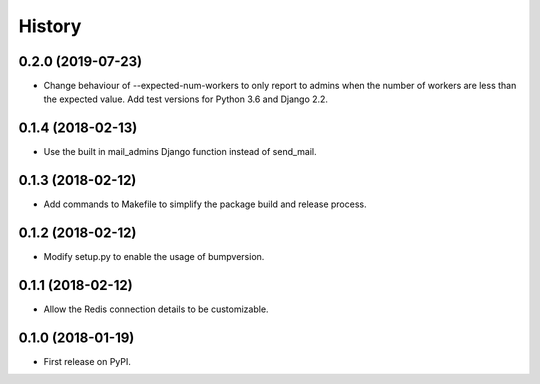 .. :changelog:

History
-------

0.2.0 (2019-07-23)
++++++++++++++++++

* Change behaviour of --expected-num-workers to only report to admins when the number of workers are less than the expected value. Add test versions for Python 3.6 and Django 2.2.

0.1.4 (2018-02-13)
++++++++++++++++++

* Use the built in mail_admins Django function instead of send_mail.

0.1.3 (2018-02-12)
++++++++++++++++++

* Add commands to Makefile to simplify the package build and release process.

0.1.2 (2018-02-12)
++++++++++++++++++

* Modify setup.py to enable the usage of bumpversion.

0.1.1 (2018-02-12)
++++++++++++++++++

* Allow the Redis connection details to be customizable.

0.1.0 (2018-01-19)
++++++++++++++++++

* First release on PyPI.
